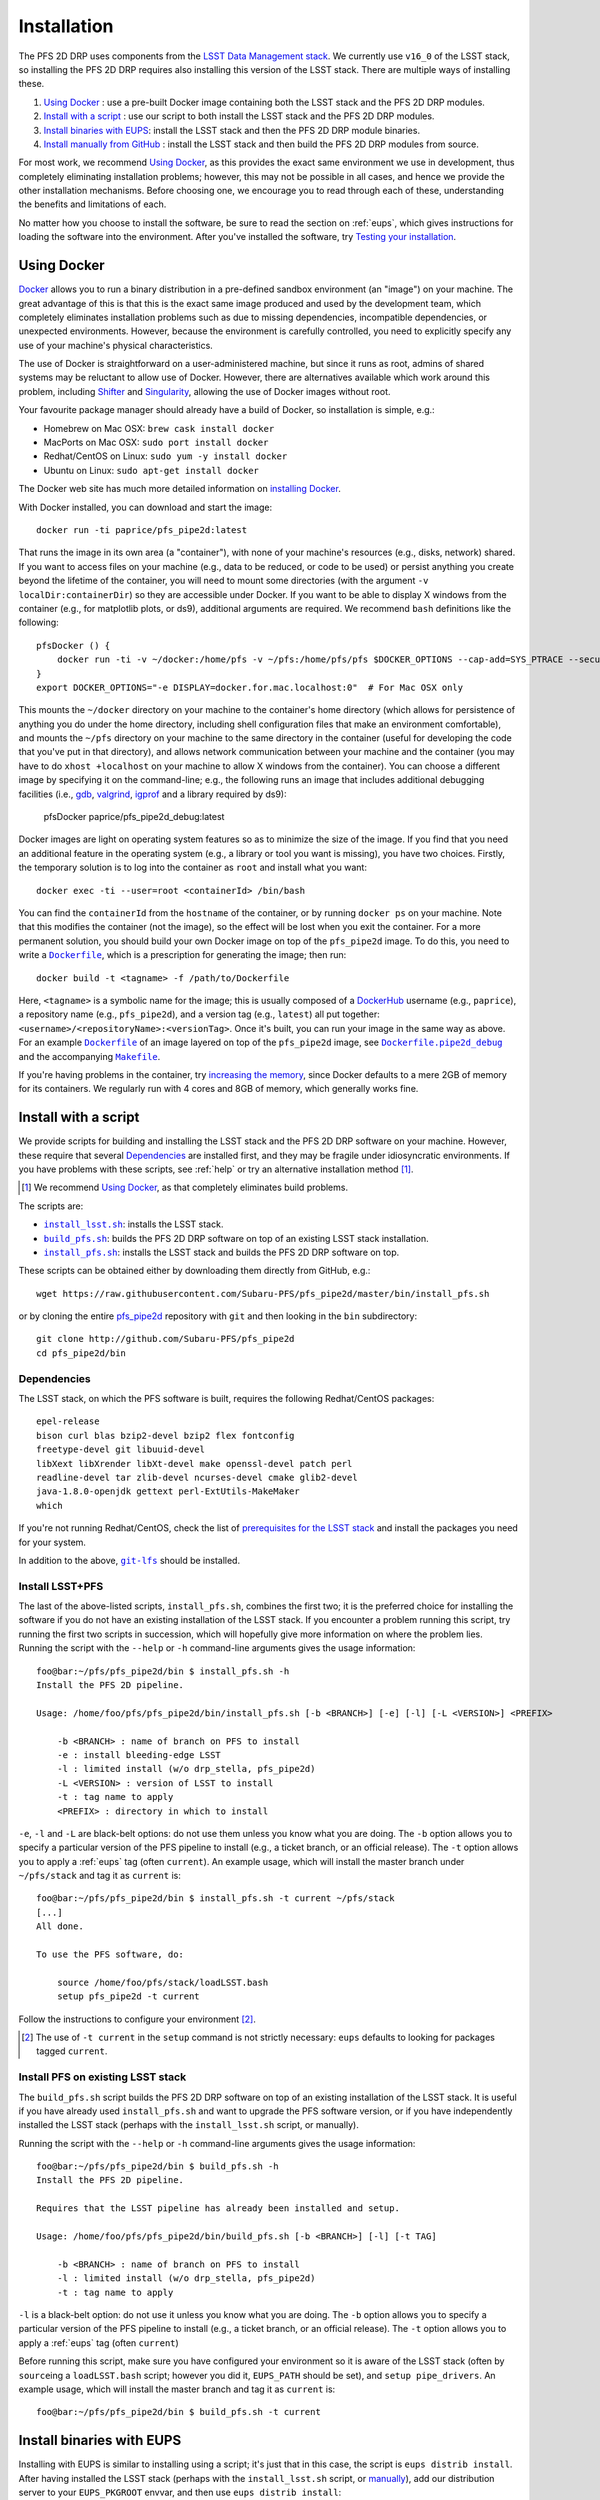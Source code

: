 .. _installation:

Installation
============

The PFS 2D DRP uses components from the `LSST Data Management stack`_.
We currently use ``v16_0`` of the LSST stack,
so installing the PFS 2D DRP requires also installing this version of the LSST stack.
There are multiple ways of installing these.

#. `Using Docker`_ : use a pre-built Docker image containing both the LSST stack and the PFS 2D DRP modules.
#. `Install with a script`_ : use our script to both install the LSST stack and the PFS 2D DRP modules.
#. `Install binaries with EUPS`_: install the LSST stack and then the PFS 2D DRP module binaries.
#. `Install manually from GitHub`_ : install the LSST stack and then build the PFS 2D DRP modules from source.

.. _LSST Data Management stack: https://pipelines.lsst.io

For most work, we recommend `Using Docker`_,
as this provides the exact same environment we use in development,
thus completely eliminating installation problems;
however, this may not be possible in all cases,
and hence we provide the other installation mechanisms.
Before choosing one, we encourage you to read through each of these,
understanding the benefits and limitations of each.

No matter how you choose to install the software,
be sure to read the section on :ref:`eups`,
which gives instructions for loading the software into the environment.
After you've installed the software, try `Testing your installation`_.


Using Docker
------------

`Docker`_ allows you to run
a binary distribution in a pre-defined sandbox environment (an "image")
on your machine.
The great advantage of this is that this is the exact same image
produced and used by the development team,
which completely eliminates installation problems such as due to
missing dependencies,
incompatible dependencies,
or unexpected environments.
However, because the environment is carefully controlled,
you need to explicitly specify any use of your machine's physical characteristics.

.. _Docker: https://www.docker.com

The use of Docker is straightforward on a user-administered machine,
but since it runs as root,
admins of shared systems may be reluctant to allow use of Docker.
However, there are alternatives available which work around this problem,
including `Shifter`_ and `Singularity`_,
allowing the use of Docker images without root.

.. _Shifter: https://github.com/NERSC/shifter
.. _Singularity: https://singularity.lbl.gov

Your favourite package manager should already have a build of Docker,
so installation is simple, e.g.:

* Homebrew on Mac OSX: ``brew cask install docker``
* MacPorts on Mac OSX: ``sudo port install docker``
* Redhat/CentOS on Linux: ``sudo yum -y install docker``
* Ubuntu on Linux: ``sudo apt-get install docker``

The Docker web site has much more detailed information on `installing Docker`_.

.. _installing Docker: https://docs.docker.com/install/

With Docker installed,
you can download and start the image::

    docker run -ti paprice/pfs_pipe2d:latest

That runs the image in its own area (a "container"),
with none of your machine's resources
(e.g., disks, network)
shared.
If you want to access files on your machine (e.g., data to be reduced, or code to be used)
or persist anything you create beyond the lifetime of the container,
you will need to mount some directories
(with the argument ``-v localDir:containerDir``)
so they are accessible under Docker.
If you want to be able to display X windows from the container
(e.g., for matplotlib plots, or ds9),
additional arguments are required.
We recommend ``bash`` definitions like the following::

    pfsDocker () {
        docker run -ti -v ~/docker:/home/pfs -v ~/pfs:/home/pfs/pfs $DOCKER_OPTIONS --cap-add=SYS_PTRACE --security-opt seccomp=unconfined ${1-paprice/pfs_pipe2d:latest}
    }
    export DOCKER_OPTIONS="-e DISPLAY=docker.for.mac.localhost:0"  # For Mac OSX only

This mounts the ``~/docker`` directory on your machine to the container's home directory
(which allows for persistence of anything you do under the home directory,
including shell configuration files that make an environment comfortable),
and mounts the ``~/pfs`` directory on your machine to the same directory in the container
(useful for developing the code that you've put in that directory),
and allows network communication between your machine and the container
(you may have to do ``xhost +localhost`` on your machine to allow X windows from the container).
You can choose a different image by specifying it on the command-line;
e.g., the following runs an image that includes additional debugging facilities
(i.e., `gdb`_, `valgrind`_, `igprof`_ and a library required by ds9):

    pfsDocker paprice/pfs_pipe2d_debug:latest

.. _gdb: https://www.gnu.org/software/gdb/
.. _valgrind: http://valgrind.org
.. _igprof: https://igprof.org

Docker images are light on operating system features so as to minimize the size of the image.
If you find that you need an additional feature in the operating system
(e.g., a library or tool you want is missing),
you have two choices.
Firstly, the temporary solution is to log into the container as ``root`` and install what you want::

    docker exec -ti --user=root <containerId> /bin/bash

You can find the ``containerId`` from the ``hostname`` of the container,
or by running ``docker ps`` on your machine.
Note that this modifies the container (not the image),
so the effect will be lost when you exit the container.
For a more permanent solution,
you should build your own Docker image on top of the ``pfs_pipe2d`` image.
To do this, you need to write a |Dockerfile|_,
which is a prescription for generating the image;
then run::

    docker build -t <tagname> -f /path/to/Dockerfile

Here, ``<tagname>`` is a symbolic name for the image;
this is usually composed of a `DockerHub`_ username (e.g., ``paprice``),
a repository name (e.g., ``pfs_pipe2d``),
and a version tag (e.g., ``latest``)
all put together: ``<username>/<repositoryName>:<versionTag>``.
Once it's built, you can run your image in the same way as above.
For an example |Dockerfile|_ of an image layered on top of the ``pfs_pipe2d`` image,
see |Dockerfile.pipe2d_debug|_ and the accompanying |Makefile|_.

.. |Dockerfile| replace:: ``Dockerfile``
.. _Dockerfile: https://docs.docker.com/engine/reference/builder/
.. _DockerHub: https://hub.docker.com
.. |Dockerfile.pipe2d_debug| replace:: ``Dockerfile.pipe2d_debug``
.. _Dockerfile.pipe2d_debug: https://github.com/Subaru-PFS/pfs_pipe2d/blob/master/docker/Dockerfile.pipe2d_debug
.. |Makefile| replace:: ``Makefile``
.. _Makefile: https://github.com/Subaru-PFS/pfs_pipe2d/blob/master/docker/Makefile

If you're having problems in the container,
try `increasing the memory`_,
since Docker defaults to a mere 2GB of memory for its containers.
We regularly run with 4 cores and 8GB of memory,
which generally works fine.

.. _increasing the memory: https://stackoverflow.com/questions/44533319/how-to-assign-more-memory-to-docker-container


Install with a script
---------------------

We provide scripts for building and installing the LSST stack and the PFS 2D DRP software on your machine.
However, these require that several `Dependencies`_ are installed first,
and they may be fragile under idiosyncratic environments.
If you have problems with these scripts, see :ref:`help`
or try an alternative installation method [#]_.

.. [#] We recommend `Using Docker`_, as that completely eliminates build problems.

The scripts are:

* |install_lsst.sh|_: installs the LSST stack.
* |build_pfs.sh|_: builds the PFS 2D DRP software on top of an existing LSST stack installation.
* |install_pfs.sh|_: installs the LSST stack and builds the PFS 2D DRP software on top.

.. |install_lsst.sh| replace:: ``install_lsst.sh``
.. _install_lsst.sh: https://github.com/Subaru-PFS/pfs_pipe2d/blob/master/bin/install_lsst.sh
.. |build_pfs.sh| replace:: ``build_pfs.sh``
.. _build_pfs.sh: https://github.com/Subaru-PFS/pfs_pipe2d/blob/master/bin/build_pfs.sh
.. |install_pfs.sh| replace:: ``install_pfs.sh``
.. _install_pfs.sh: https://github.com/Subaru-PFS/pfs_pipe2d/blob/master/bin/install_pfs.sh

These scripts can be obtained either by downloading them directly from GitHub, e.g.::

    wget https://raw.githubusercontent.com/Subaru-PFS/pfs_pipe2d/master/bin/install_pfs.sh

or by cloning the entire `pfs_pipe2d`_ repository with ``git``
and then looking in the ``bin`` subdirectory::

    git clone http://github.com/Subaru-PFS/pfs_pipe2d
    cd pfs_pipe2d/bin

.. _pfs_pipe2d: https://github.com/Subaru-PFS/pfs_pipe2d


Dependencies
^^^^^^^^^^^^

The LSST stack, on which the PFS software is built,
requires the following Redhat/CentOS packages::

    epel-release
    bison curl blas bzip2-devel bzip2 flex fontconfig
    freetype-devel git libuuid-devel
    libXext libXrender libXt-devel make openssl-devel patch perl
    readline-devel tar zlib-devel ncurses-devel cmake glib2-devel
    java-1.8.0-openjdk gettext perl-ExtUtils-MakeMaker
    which

If you're not running Redhat/CentOS,
check the list of `prerequisites for the LSST stack`_
and install the packages you need for your system.

.. _prerequisites for the LSST stack: https://pipelines.lsst.io/install/newinstall.html#prerequisites

In addition to the above, |git-lfs|_ should be installed.

.. |git-lfs| replace:: ``git-lfs``
.. _git-lfs: https://git-lfs.github.com


Install LSST+PFS
^^^^^^^^^^^^^^^^

The last of the above-listed scripts, ``install_pfs.sh``, combines the first two;
it is the preferred choice for installing the software
if you do not have an existing installation of the LSST stack.
If you encounter a problem running this script,
try running the first two scripts in succession,
which will hopefully give more information on where the problem lies.
Running the script with the ``--help`` or ``-h`` command-line arguments gives the usage information::

    foo@bar:~/pfs/pfs_pipe2d/bin $ install_pfs.sh -h
    Install the PFS 2D pipeline.
    
    Usage: /home/foo/pfs/pfs_pipe2d/bin/install_pfs.sh [-b <BRANCH>] [-e] [-l] [-L <VERSION>] <PREFIX>
    
        -b <BRANCH> : name of branch on PFS to install
        -e : install bleeding-edge LSST
        -l : limited install (w/o drp_stella, pfs_pipe2d)
        -L <VERSION> : version of LSST to install
        -t : tag name to apply
        <PREFIX> : directory in which to install

``-e``, ``-l`` and ``-L``  are black-belt options:
do not use them unless you know what you are doing.
The ``-b`` option allows you to specify a particular version of the PFS pipeline to install
(e.g., a ticket branch, or an official release).
The ``-t`` option allows you to apply a :ref:`eups` tag (often ``current``).
An example usage, which will install the master branch under ``~/pfs/stack`` and tag it as ``current`` is::

    foo@bar:~/pfs/pfs_pipe2d/bin $ install_pfs.sh -t current ~/pfs/stack
    [...]
    All done.
    
    To use the PFS software, do:
    
        source /home/foo/pfs/stack/loadLSST.bash
        setup pfs_pipe2d -t current

Follow the instructions to configure your environment [#]_.

.. [#] The use of ``-t current`` in the ``setup`` command is not strictly necessary:
       ``eups`` defaults to looking for packages tagged ``current``.


Install PFS on existing LSST stack
^^^^^^^^^^^^^^^^^^^^^^^^^^^^^^^^^^

The ``build_pfs.sh`` script builds the PFS 2D DRP software
on top of an existing installation of the LSST stack.
It is useful if you have already used ``install_pfs.sh`` and want to upgrade the PFS software version,
or if you have independently installed the LSST stack
(perhaps with the ``install_lsst.sh`` script, or manually).

Running the script with the ``--help`` or ``-h`` command-line arguments gives the usage information::

    foo@bar:~/pfs/pfs_pipe2d/bin $ build_pfs.sh -h
    Install the PFS 2D pipeline.
    
    Requires that the LSST pipeline has already been installed and setup.
    
    Usage: /home/foo/pfs/pfs_pipe2d/bin/build_pfs.sh [-b <BRANCH>] [-l] [-t TAG]
    
        -b <BRANCH> : name of branch on PFS to install
        -l : limited install (w/o drp_stella, pfs_pipe2d)
        -t : tag name to apply

``-l`` is a black-belt option:
do not use it unless you know what you are doing.
The ``-b`` option allows you to specify a particular version of the PFS pipeline to install
(e.g., a ticket branch, or an official release).
The ``-t`` option allows you to apply a :ref:`eups` tag (often ``current``)

Before running this script,
make sure you have configured your environment so it is aware of the LSST stack
(often by ``source``\ ing a ``loadLSST.bash`` script;
however you did it, ``EUPS_PATH`` should be set),
and ``setup pipe_drivers``.
An example usage, which will install the master branch and tag it as ``current`` is::

    foo@bar:~/pfs/pfs_pipe2d/bin $ build_pfs.sh -t current


Install binaries with EUPS
--------------------------

Installing with EUPS is similar to installing using a script;
it's just that in this case, the script is ``eups distrib install``.
After having installed the LSST stack
(perhaps with the ``install_lsst.sh`` script, or `manually`_),
add our distribution server to your ``EUPS_PKGROOT`` envvar,
and then use ``eups distrib install``::

    EUPS_PKGROOT="${EUPS_PKGROOT}|http://tigress-web.princeton.edu/~pprice/pfs-drp-2d"
    eups distrib install pfs_pipe2d 5.0

.. _manually: `Install LSST`_


Install manually from GitHub
----------------------------

Manual installation is the least-recommended method of installing the PFS 2D DRP pipeline,
because it is labor intensive
and can be done in different ways, making installation problems more difficult to debug.
However, it may provide a successful installation when the scripts fail
(this is essentially what the scripts attempt to do).
If you have problems, see :ref:`help`
or try an alternative installation method [#]_.

.. [#] We recommend `Using Docker`_, as that completely eliminates build problems.

Manual installation is achieved by first installing the LSST stack
and then installing the PFS packages on top.

Install LSST
^^^^^^^^^^^^

Follow the `LSST install instructions`_.
Make sure you install the correct version of the LSST stack
(currently, we use ``v16_0``).
Instead of installing the ``lsst_distrib`` product,
you can install just ``pipe_drivers`` for a faster install [#]_.
Follow their instructions for configuring your environment,
and ``setup pipe_drivers``.

.. _LSST install instructions: https://pipelines.lsst.io/install/newinstall.html
.. [#] You may also want to install the ``display_ds9`` and/or ``display_matplotlib`` products,
       if you intend to use the ``lsst.afw.display`` functionality.

Install PFS packages
^^^^^^^^^^^^^^^^^^^^

Install the following PFS packages, in this order:

* `datamodel`_
* `obs_pfs`_
* `drp_stella`_
* `pfs_pipe2d`_ [#]_

.. _datamodel: https://github.com/Subaru-PFS/datamodel
.. _obs_pfs: https://github.com/Subaru-PFS/obs_pfs
.. _drp_stella: https://github.com/Subaru-PFS/drp_stella
.. _pfs_pipe2d: https://github.com/Subaru-PFS/pfs_pipe2d
.. [#] The ``pfs_pipe2d`` package is not strictly necessary for running the PFS 2D DRP,
       but it contains the integration test, which is useful for validating the installation.

Installation of each package involves:

1. Download the package.
   You can either use ``git``::

       git clone http://github.com/Subaru-PFS/<packageName>

   or you can download the package directly::

       curl -Lfk https://api.github.com/repos/Subaru-PFS/<packageName>/tarball/master | tar xvz


2. Change into the package directory.
3. Put the package into your environment::

       setup -k -r .

   Note the use of the ``-k`` flag,
   which tells :ref:`eups` to *keep* the current versions of any dependencies you've configured
   (so versions won't change underneath you).

4. Build and install the package::

       scons install declare --tag=current

   (The use of ``--tag=current`` is optional,
   but it makes it easier to select later.)

5. Put the installed version of the package into your environment::

       setup <packageName>

   You may also need to specify a version or tag name to select the correct version.


Testing your installation
-------------------------

The ``pfs_pipe2d`` package includes an integration test,
which should run all the way through if your installation is working.

First, be sure you've loaded the pipeline software into your environment::

    eups list -s pfs_pipe2d

If that generates an error
(``eups list: Unable to find product pfs_pipe2d tagged "setup"``)
then you need to load the pipeline software into your environment::

    setup pfs_pipe2d

Now, you should be able to be able to access ``pfs_integration_test.sh``.
The usage information is::

    Exercise the PFS 2D pipeline code

    Usage: /home/pfs/pfs/pfs_pipe2d/bin/pfs_integration_test.sh [-b <BRANCH>] [-r <RERUN>] [-d DIRNAME] [-c CORES] [-n] <PREFIX>

        -b <BRANCH> : branch of drp_stella_data to use
        -r <RERUN> : rerun name to use (default: 'integration')
        -d <DIRNAME> : directory name to give data repo (default: 'INTEGRATION')
        -c <CORES> : number of cores to use (default: 1)
        -G : don't clone or update from git
        -n : don't cleanup temporary products
        <PREFIX> : directory under which to operate

The main options you should care about are
``-c`` (more cores makes it go a bit faster; but you won't see much gain beyond about 4 cores)
and the ``PREFIX`` positional argument (where to do the test).
The ``-b`` option is for developers testing new features.
The ``-r`` and ``-d`` allow different runs of the integration test in the same directory.
Don't use the ``-G`` option unless you know what you're doing.
The ``-n`` option keeps some temporary products around, at the cost of more disk usage.

We recommend running the integration test something like this::

    mkdir -p /path/to/integrationTest
    cd /path/to/integrationTest
    pfs_integration_test.sh -c 4 .
